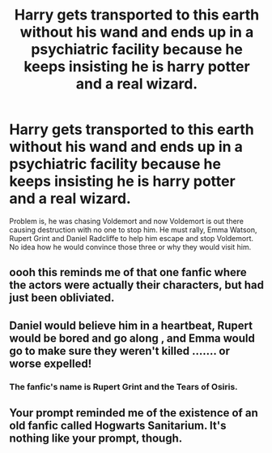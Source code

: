 #+TITLE: Harry gets transported to this earth without his wand and ends up in a psychiatric facility because he keeps insisting he is harry potter and a real wizard.

* Harry gets transported to this earth without his wand and ends up in a psychiatric facility because he keeps insisting he is harry potter and a real wizard.
:PROPERTIES:
:Author: Commando666
:Score: 7
:DateUnix: 1610282002.0
:DateShort: 2021-Jan-10
:FlairText: Prompt
:END:
Problem is, he was chasing Voldemort and now Voldemort is out there causing destruction with no one to stop him. He must rally, Emma Watson, Rupert Grint and Daniel Radcliffe to help him escape and stop Voldemort. No idea how he would convince those three or why they would visit him.


** oooh this reminds me of that one fanfic where the actors were actually their characters, but had just been obliviated.
:PROPERTIES:
:Author: fuckwhotookmyname2
:Score: 7
:DateUnix: 1610309394.0
:DateShort: 2021-Jan-10
:END:


** Daniel would believe him in a heartbeat, Rupert would be bored and go along , and Emma would go to make sure they weren't killed ....... or worse expelled!
:PROPERTIES:
:Author: chicken1998
:Score: 6
:DateUnix: 1610292897.0
:DateShort: 2021-Jan-10
:END:

*** The fanfic's name is Rupert Grint and the Tears of Osiris.
:PROPERTIES:
:Author: Pratical_project298
:Score: 3
:DateUnix: 1610320009.0
:DateShort: 2021-Jan-11
:END:


** Your prompt reminded me of the existence of an old fanfic called Hogwarts Sanitarium. It's nothing like your prompt, though.
:PROPERTIES:
:Author: Termsndconditions
:Score: 3
:DateUnix: 1610373178.0
:DateShort: 2021-Jan-11
:END:
